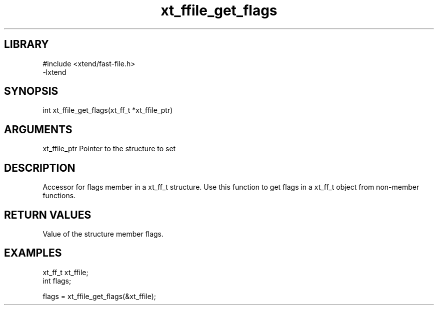 \" Generated by c2man from xt_ffile_get_flags.c
.TH xt_ffile_get_flags 3

.SH LIBRARY
\" Indicate #includes, library name, -L and -l flags
.nf
.na
#include <xtend/fast-file.h>
-lxtend
.ad
.fi

\" Convention:
\" Underline anything that is typed verbatim - commands, etc.
.SH SYNOPSIS
.PP
.nf
.na
int    xt_ffile_get_flags(xt_ff_t *xt_ffile_ptr)
.ad
.fi

.SH ARGUMENTS
.nf
.na
xt_ffile_ptr    Pointer to the structure to set
.ad
.fi

.SH DESCRIPTION

Accessor for flags member in a xt_ff_t structure.
Use this function to get flags in a xt_ff_t object
from non-member functions.

.SH RETURN VALUES

Value of the structure member flags.

.SH EXAMPLES
.nf
.na

xt_ff_t      xt_ffile;
int             flags;

flags = xt_ffile_get_flags(&xt_ffile);
.ad
.fi
